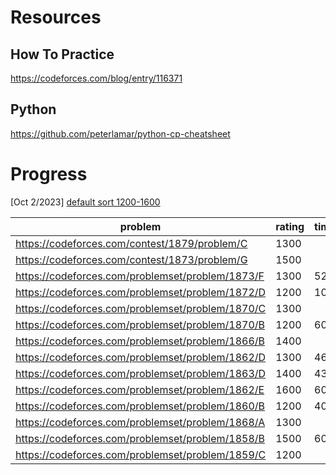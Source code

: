 #+STARTUP: showeverything

* Resources
** How To Practice
https://codeforces.com/blog/entry/116371
** Python
https://github.com/peterlamar/python-cp-cheatsheet

* Progress

[Oct 2/2023] [[https://codeforces.com/problemset/page/1?tags=1200-1600][default sort 1200-1600]]

| problem                                          | rating | time | solved |
|--------------------------------------------------+--------+------+--------|
| https://codeforces.com/contest/1879/problem/C    |   1300 |      | n      |
| https://codeforces.com/contest/1873/problem/G    |   1500 |      | n      |
| https://codeforces.com/problemset/problem/1873/F |   1300 |   52 | y      |
| https://codeforces.com/problemset/problem/1872/D |   1200 |  108 | n      |
| https://codeforces.com/problemset/problem/1870/C |   1300 |      | n      |
| https://codeforces.com/problemset/problem/1870/B |   1200 |   60 | y      |
| https://codeforces.com/problemset/problem/1866/B |   1400 |      | n      |
| https://codeforces.com/problemset/problem/1862/D |   1300 |   46 | y      |
| https://codeforces.com/problemset/problem/1863/D |   1400 |   43 | y      |
| https://codeforces.com/problemset/problem/1862/E |   1600 |  60+ | n      |
| https://codeforces.com/problemset/problem/1860/B |   1200 |   40 | y      |
| https://codeforces.com/problemset/problem/1868/A |   1300 |      | n      |
| https://codeforces.com/problemset/problem/1858/B |   1500 |   60 | y      |
| https://codeforces.com/problemset/problem/1859/C |   1200 |      |        |

